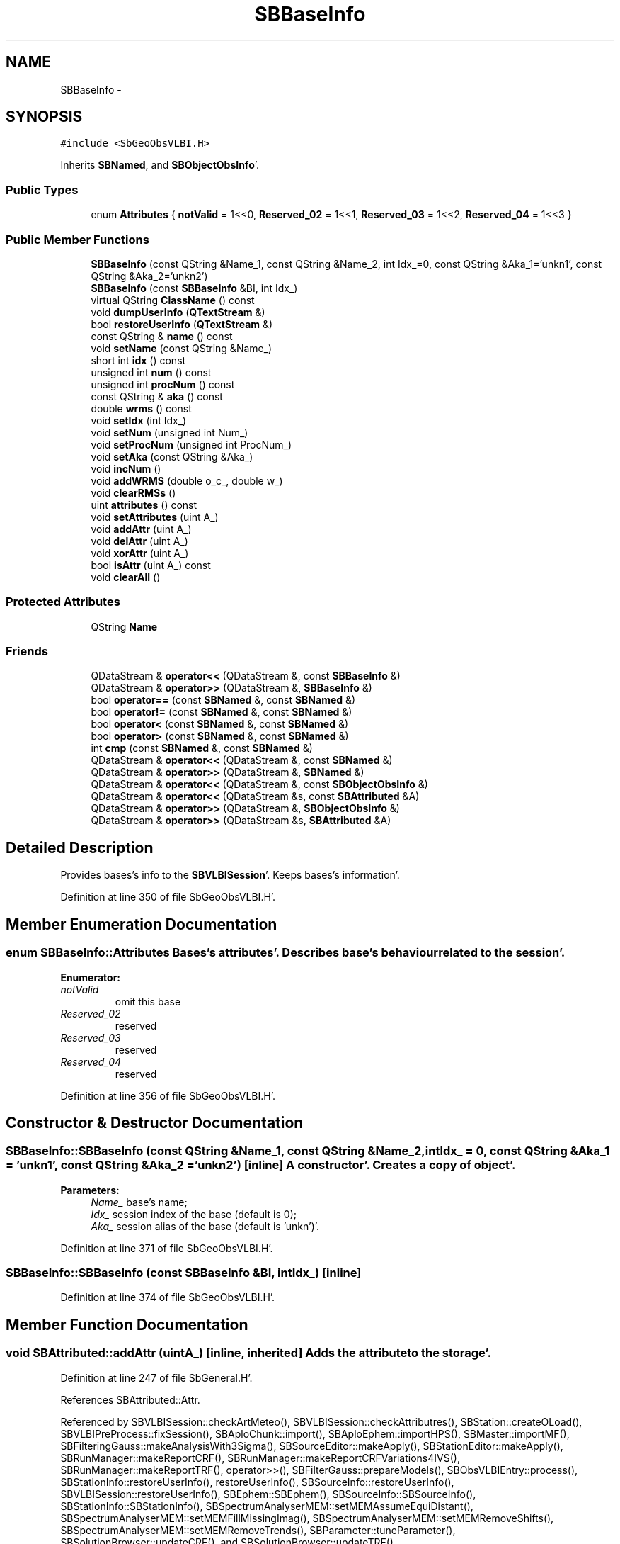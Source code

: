 .TH "SBBaseInfo" 3 "Mon May 14 2012" "Version 2.0.2" "SteelBreeze Reference Manual" \" -*- nroff -*-
.ad l
.nh
.SH NAME
SBBaseInfo \- 
.SH SYNOPSIS
.br
.PP
.PP
\fC#include <SbGeoObsVLBI\&.H>\fP
.PP
Inherits \fBSBNamed\fP, and \fBSBObjectObsInfo\fP'\&.
.SS "Public Types"

.in +1c
.ti -1c
.RI "enum \fBAttributes\fP { \fBnotValid\fP =  1<<0, \fBReserved_02\fP =  1<<1, \fBReserved_03\fP =  1<<2, \fBReserved_04\fP =  1<<3 }"
.br
.in -1c
.SS "Public Member Functions"

.in +1c
.ti -1c
.RI "\fBSBBaseInfo\fP (const QString &Name_1, const QString &Name_2, int Idx_=0, const QString &Aka_1='unkn1', const QString &Aka_2='unkn2')"
.br
.ti -1c
.RI "\fBSBBaseInfo\fP (const \fBSBBaseInfo\fP &BI, int Idx_)"
.br
.ti -1c
.RI "virtual QString \fBClassName\fP () const "
.br
.ti -1c
.RI "void \fBdumpUserInfo\fP (\fBQTextStream\fP &)"
.br
.ti -1c
.RI "bool \fBrestoreUserInfo\fP (\fBQTextStream\fP &)"
.br
.ti -1c
.RI "const QString & \fBname\fP () const "
.br
.ti -1c
.RI "void \fBsetName\fP (const QString &Name_)"
.br
.ti -1c
.RI "short int \fBidx\fP () const "
.br
.ti -1c
.RI "unsigned int \fBnum\fP () const "
.br
.ti -1c
.RI "unsigned int \fBprocNum\fP () const "
.br
.ti -1c
.RI "const QString & \fBaka\fP () const "
.br
.ti -1c
.RI "double \fBwrms\fP () const "
.br
.ti -1c
.RI "void \fBsetIdx\fP (int Idx_)"
.br
.ti -1c
.RI "void \fBsetNum\fP (unsigned int Num_)"
.br
.ti -1c
.RI "void \fBsetProcNum\fP (unsigned int ProcNum_)"
.br
.ti -1c
.RI "void \fBsetAka\fP (const QString &Aka_)"
.br
.ti -1c
.RI "void \fBincNum\fP ()"
.br
.ti -1c
.RI "void \fBaddWRMS\fP (double o_c_, double w_)"
.br
.ti -1c
.RI "void \fBclearRMSs\fP ()"
.br
.ti -1c
.RI "uint \fBattributes\fP () const "
.br
.ti -1c
.RI "void \fBsetAttributes\fP (uint A_)"
.br
.ti -1c
.RI "void \fBaddAttr\fP (uint A_)"
.br
.ti -1c
.RI "void \fBdelAttr\fP (uint A_)"
.br
.ti -1c
.RI "void \fBxorAttr\fP (uint A_)"
.br
.ti -1c
.RI "bool \fBisAttr\fP (uint A_) const "
.br
.ti -1c
.RI "void \fBclearAll\fP ()"
.br
.in -1c
.SS "Protected Attributes"

.in +1c
.ti -1c
.RI "QString \fBName\fP"
.br
.in -1c
.SS "Friends"

.in +1c
.ti -1c
.RI "QDataStream & \fBoperator<<\fP (QDataStream &, const \fBSBBaseInfo\fP &)"
.br
.ti -1c
.RI "QDataStream & \fBoperator>>\fP (QDataStream &, \fBSBBaseInfo\fP &)"
.br
.ti -1c
.RI "bool \fBoperator==\fP (const \fBSBNamed\fP &, const \fBSBNamed\fP &)"
.br
.ti -1c
.RI "bool \fBoperator!=\fP (const \fBSBNamed\fP &, const \fBSBNamed\fP &)"
.br
.ti -1c
.RI "bool \fBoperator<\fP (const \fBSBNamed\fP &, const \fBSBNamed\fP &)"
.br
.ti -1c
.RI "bool \fBoperator>\fP (const \fBSBNamed\fP &, const \fBSBNamed\fP &)"
.br
.ti -1c
.RI "int \fBcmp\fP (const \fBSBNamed\fP &, const \fBSBNamed\fP &)"
.br
.ti -1c
.RI "QDataStream & \fBoperator<<\fP (QDataStream &, const \fBSBNamed\fP &)"
.br
.ti -1c
.RI "QDataStream & \fBoperator>>\fP (QDataStream &, \fBSBNamed\fP &)"
.br
.ti -1c
.RI "QDataStream & \fBoperator<<\fP (QDataStream &, const \fBSBObjectObsInfo\fP &)"
.br
.ti -1c
.RI "QDataStream & \fBoperator<<\fP (QDataStream &s, const \fBSBAttributed\fP &A)"
.br
.ti -1c
.RI "QDataStream & \fBoperator>>\fP (QDataStream &, \fBSBObjectObsInfo\fP &)"
.br
.ti -1c
.RI "QDataStream & \fBoperator>>\fP (QDataStream &s, \fBSBAttributed\fP &A)"
.br
.in -1c
.SH "Detailed Description"
.PP 
Provides bases's info to the \fBSBVLBISession\fP'\&. Keeps bases's information'\&. 
.PP
Definition at line 350 of file SbGeoObsVLBI\&.H'\&.
.SH "Member Enumeration Documentation"
.PP 
.SS "enum \fBSBBaseInfo::Attributes\fP"Bases's attributes'\&. Describes base's behaviour related to the session'\&. 
.PP
\fBEnumerator: \fP
.in +1c
.TP
\fB\fInotValid \fP\fP
omit this base 
.TP
\fB\fIReserved_02 \fP\fP
reserved 
.TP
\fB\fIReserved_03 \fP\fP
reserved 
.TP
\fB\fIReserved_04 \fP\fP
reserved 
.PP
Definition at line 356 of file SbGeoObsVLBI\&.H'\&.
.SH "Constructor & Destructor Documentation"
.PP 
.SS "SBBaseInfo::SBBaseInfo (const QString &Name_1, const QString &Name_2, intIdx_ = \fC0\fP, const QString &Aka_1 = \fC'unkn1'\fP, const QString &Aka_2 = \fC'unkn2'\fP)\fC [inline]\fP"A constructor'\&. Creates a copy of object'\&. 
.PP
\fBParameters:\fP
.RS 4
\fIName_\fP base's name; 
.br
\fIIdx_\fP session index of the base (default is 0); 
.br
\fIAka_\fP session alias of the base (default is 'unkn')'\&. 
.RE
.PP

.PP
Definition at line 371 of file SbGeoObsVLBI\&.H'\&.
.SS "SBBaseInfo::SBBaseInfo (const \fBSBBaseInfo\fP &BI, intIdx_)\fC [inline]\fP"
.PP
Definition at line 374 of file SbGeoObsVLBI\&.H'\&.
.SH "Member Function Documentation"
.PP 
.SS "void SBAttributed::addAttr (uintA_)\fC [inline, inherited]\fP"Adds the attribute to the storage'\&. 
.PP
Definition at line 247 of file SbGeneral\&.H'\&.
.PP
References SBAttributed::Attr\&.
.PP
Referenced by SBVLBISession::checkArtMeteo(), SBVLBISession::checkAttributres(), SBStation::createOLoad(), SBVLBIPreProcess::fixSession(), SBAploChunk::import(), SBAploEphem::importHPS(), SBMaster::importMF(), SBFilteringGauss::makeAnalysisWith3Sigma(), SBSourceEditor::makeApply(), SBStationEditor::makeApply(), SBRunManager::makeReportCRF(), SBRunManager::makeReportCRFVariations4IVS(), SBRunManager::makeReportTRF(), operator>>(), SBFilterGauss::prepareModels(), SBObsVLBIEntry::process(), SBStationInfo::restoreUserInfo(), restoreUserInfo(), SBSourceInfo::restoreUserInfo(), SBVLBISession::restoreUserInfo(), SBEphem::SBEphem(), SBSourceInfo::SBSourceInfo(), SBStationInfo::SBStationInfo(), SBSpectrumAnalyserMEM::setMEMAssumeEquiDistant(), SBSpectrumAnalyserMEM::setMEMFillMissingImag(), SBSpectrumAnalyserMEM::setMEMRemoveShifts(), SBSpectrumAnalyserMEM::setMEMRemoveTrends(), SBParameter::tuneParameter(), SBSolutionBrowser::updateCRF(), and SBSolutionBrowser::updateTRF()\&.
.SS "void SBObjectObsInfo::addWRMS (doubleo_c_, doublew_)\fC [inline, inherited]\fP"Increments number of observation by one, adds RMS^2 to sum of (RMS^2)'\&. 
.PP
Definition at line 112 of file SbGeoObsVLBI\&.H'\&.
.PP
References SBObjectObsInfo::ProcNum, SBObjectObsInfo::SWeight, and SBObjectObsInfo::SWRMS2\&.
.PP
Referenced by SBObsVLBIEntry::process()\&.
.SS "const QString& SBObjectObsInfo::aka () const\fC [inline, inherited]\fP"Returns alias'\&. 
.PP
Definition at line 98 of file SbGeoObsVLBI\&.H'\&.
.PP
References SBObjectObsInfo::Aka\&.
.PP
Referenced by SBProject::addSession(), SBSolutionBrowser::batch4StochSoChanged(), SBSolutionBrowser::batch4StochStChanged(), SBProject::delSession(), SBStationInfo::dumpUserInfo(), dumpUserInfo(), SBSourceInfo::dumpUserInfo(), SBVLBISession::fillDicts(), SBVLBIPreProcess::fillObsListView(), SBSolution::guessParameterName(), SBObsVLBIEntry::isEligible(), SBCableLI::key(), SBStaInfoLI::key(), SBBasInfoLI::key(), SBSouInfoLI::key(), SBSolutionBrowser::lookupParameters(), SBRunManager::makeReportCRFVariations(), SBRunManager::makeReportMaps(), SBRunManager::makeReportTRFVariations(), operator<<(), SBObsVLBIEntry::process(), SBSourceInfo::restoreUserInfo(), SBStaParsEditor::SBStaParsEditor(), sinex_tro_TropSolutionStation(), SBCableLI::text(), SBStaInfoLI::text(), SBBasInfoLI::text(), SBSouInfoLI::text(), SBSolutionBrowser::wLocalSoPars(), SBSolutionBrowser::wLocalStPars(), and SBVLBISessionEditor::wObservs()\&.
.SS "uint SBAttributed::attributes () const\fC [inline, inherited]\fP"Returns the attributes'\&. 
.PP
Definition at line 243 of file SbGeneral\&.H'\&.
.PP
References SBAttributed::Attr\&.
.PP
Referenced by SBCoordinates::operator==(), and SBVLBISessionEditor::~SBVLBISessionEditor()\&.
.SS "virtual QString SBBaseInfo::ClassName () const\fC [inline, virtual]\fP"Refers to a class name (debug info) 
.PP
Reimplemented from \fBSBNamed\fP'\&.
.PP
Definition at line 378 of file SbGeoObsVLBI\&.H'\&.
.PP
Referenced by restoreUserInfo()\&.
.SS "void SBAttributed::clearAll ()\fC [inline, inherited]\fP"Removes all attributes'\&. 
.PP
Definition at line 255 of file SbGeneral\&.H'\&.
.PP
References SBAttributed::Attr\&.
.SS "void SBObjectObsInfo::clearRMSs ()\fC [inline, inherited]\fP"
.PP
Definition at line 113 of file SbGeoObsVLBI\&.H'\&.
.PP
References SBObjectObsInfo::ProcNum, SBObjectObsInfo::SWeight, and SBObjectObsInfo::SWRMS2\&.
.SS "void SBAttributed::delAttr (uintA_)\fC [inline, inherited]\fP"Deletes the attribute from the storage'\&. 
.PP
Definition at line 249 of file SbGeneral\&.H'\&.
.PP
References SBAttributed::Attr\&.
.PP
Referenced by SBProject::addSession(), SBVLBISession::checkAttributres(), SBVLBIPreProcess::clearPars(), SBStation::deleteOLoad(), SBObsVLBIEntry::isEligible(), SBFilteringGauss::makeAnalysisWith3Sigma(), SBRunManager::makeReportCRF(), SBRunManager::makeReportCRFVariations4IVS(), SBRunManager::makeReportTRF(), SBStationInfo::restoreUserInfo(), restoreUserInfo(), SBSourceInfo::restoreUserInfo(), SBVLBISession::restoreUserInfo(), SBParameter::rw(), SBEphem::SBEphem(), SBStation::SBStation(), SBSpectrumAnalyserMEM::setMEMAssumeEquiDistant(), SBSpectrumAnalyserMEM::setMEMFillMissingImag(), SBSpectrumAnalyserMEM::setMEMRemoveShifts(), SBSpectrumAnalyserMEM::setMEMRemoveTrends(), and SBParameter::tuneParameter()\&.
.SS "void SBBaseInfo::dumpUserInfo (\fBQTextStream\fP &ts)"
.PP
Definition at line 341 of file SbGeoObsVLBI\&.C'\&.
.PP
References SBObjectObsInfo::aka(), SBAttributed::isAttr(), SBNamed::name(), and notValid\&.
.SS "short int SBObjectObsInfo::idx () const\fC [inline, inherited]\fP"Returns local index'\&. 
.PP
Definition at line 92 of file SbGeoObsVLBI\&.H'\&.
.PP
References SBObjectObsInfo::Idx\&.
.PP
Referenced by SBVLBISession::checkArtMeteo(), SBVLBISession::checkAttributres(), SBVLBISession::fillDicts(), SBCableLI::key(), SBStaInfoLI::key(), SBBasInfoLI::key(), SBSouInfoLI::key(), SBVLBISession::parseObsDumpString(), SBStationInfo::restoreUserInfo(), SBCableLI::text(), SBStaInfoLI::text(), SBBasInfoLI::text(), and SBSouInfoLI::text()\&.
.SS "void SBObjectObsInfo::incNum ()\fC [inline, inherited]\fP"Increments number of observation by one'\&. 
.PP
Definition at line 110 of file SbGeoObsVLBI\&.H'\&.
.PP
References SBObjectObsInfo::Num\&.
.SS "bool SBAttributed::isAttr (uintA_) const\fC [inline, inherited]\fP"Returns TRUE if the attribute is set'\&. 
.PP
Definition at line 253 of file SbGeneral\&.H'\&.
.PP
References SBAttributed::Attr\&.
.PP
Referenced by SBStationEditor::acquireData(), SBStaParsEditor::acquireData(), SBObsVLBIEntry::ambientH_1(), SBObsVLBIEntry::ambientH_2(), SBObsVLBIEntry::ambientP_1(), SBObsVLBIEntry::ambientP_2(), SBObsVLBIEntry::ambientT_1(), SBObsVLBIEntry::ambientT_2(), SBDelay::calc(), SBVLBISession::checkArtMeteo(), SBVLBISession::checkAttributres(), collectListOfSINEXParameters(), SBStationInfo::dumpUserInfo(), dumpUserInfo(), SBSourceInfo::dumpUserInfo(), SBVLBISession::dumpUserInfo(), SBFilterModel::eliminateAfter(), SBFilterModel::eliminateBefore(), SBVLBIPreProcess::fillObsListView(), SBRunManager::fillParameterList(), SBMEM::fpe(), SBFilterGauss::interpolate(), SBObservation::isEligible(), SBObsVLBIEntry::isEligible(), SBVLBIObsPPLI::key(), SBSourceListItem::key(), SBStationListItem::key(), SBVLBISesInfoLI::key(), SBVLBISesPreProcLI::key(), SBVLBIObsLI::key(), SBStaInfoLI::key(), SBBasInfoLI::key(), SBSouInfoLI::key(), SBStationImport::loadOLoad(), SBParameter::m(), SBRunManager::makeReportCRF(), SBRunManager::makeReportCRFVariations(), SBRunManager::makeReportCRFVariations4IVS(), SBRunManager::makeReportMaps(), SBRunManager::makeReportTRF(), SBRunManager::makeReportTRFVariations(), operator<<(), operator>>(), SBVLBIObsPPLI::paintCell(), SBObsVLBIEntry::process(), SBRunManager::process_m1(), SBMEM::readDataFile(), SBParameter::rw(), SBStaParsEditor::SBStaParsEditor(), SBProjectCreate::selChanged(), sinex_SiteEccentricityBlock(), sinex_SiteIDBlock(), sinex_SourceIDBlock(), SBParameter::str4compare(), SBVLBIObsPPLI::text(), SBSourceListItem::text(), SBStationListItem::text(), SBVLBISesInfoLI::text(), SBVLBISesPreProcLI::text(), SBVLBIObsLI::text(), SBStaInfoLI::text(), SBBasInfoLI::text(), SBSouInfoLI::text(), SBMasterRecBrowser::SBMRListItem::text(), SBSolutionBrowser::updateCRF(), SBBrowseSources::updateList(), SBSolutionBrowser::updateTRF(), SBVLBISessionEditor::wObservs(), SBSourceEditor::wStats(), SBStationEditor::wStats(), and SBStation::~SBStation()\&.
.SS "const QString& SBNamed::name () const\fC [inline, inherited]\fP"
.PP
Definition at line 215 of file SbGeo\&.H'\&.
.PP
References SBNamed::Name\&.
.PP
Referenced by SBVLBINetEntryEditor::accept(), SBSourceEditor::acquireData(), SBSiteEditor::acquireData(), SBStationEditor::acquireData(), SBStochParameter::addPar(), SBProject::addSession(), SBSite::addStation(), SBParameterList::append(), SBVector::at(), SBMatrix::at(), SBUpperMatrix::at(), SBSymMatrix::at(), SBStation::axisOffsetLenght(), SBSolutionBrowser::batch4StochEOPChanged(), SBSolutionBrowser::batch4StochSoChanged(), SBSolutionBrowser::batch4StochStChanged(), SBEphem::calc(), SBStation::calcDisplacement(), SBSetupDialog::chkPacker(), SBVLBIPreProcess::clearPars(), SBEstimator::collectContStochs4NextBatch(), collectListOfSINEXParameters(), collectListOfSINEXParameters4NEQ(), SB_CRF::collectObjAliases(), SBObsVLBIStatistics::collectStatistics(), SBRunManager::constraintSourceCoord(), SBRunManager::constraintStationCoord(), SBRunManager::constraintStationVeloc(), SBSource::createParameters(), SBProjectCreate::createProject(), SBTestFrame::createWidget4Test(), SBTestEphem::createWidget4Test(), SBVLBIPreProcess::currentSesChange(), SBPlotArea::defineAreas(), SBSiteEditor::deleteEntry(), SBVLBISetView::deleteEntry(), SBStuffSources::deleteEntryS(), SBStuffStations::deleteEntryS(), SBSolution::deleteSolution(), SBSetupDialog::delInst(), SBSetupDialog::delPacker(), SBEstimator::Group::delParameter(), SBProjectEdit::delSession(), SBProject::delSession(), SBSite::delStation(), SBPlateMotion::displacement(), SBStuffAplo::draw(), SBPlotArea::drawFrames(), SBStochParameter::dump2File(), SBSolution::dumpParameters(), dumpUserInfo(), SBSourceInfo::dumpUserInfo(), SBVLBISession::dumpUserInfo(), SBVLBISet::dumpUserInfo(), SBParametersEditor::editParameter(), SBAploChunk::fillDict(), SBVLBISet::fillDicts(), SBVLBIPreProcess::fillObsListView(), SBVLBIPreProcess::fillSessAttr(), SBCatalog::find(), SBSolution::getGlobalParameter4Report(), SBAploChunk::import(), SBVLBISet::import(), SBEcc::importEccDat(), SBAploEphem::importHPS(), SBMaster::importMF(), SBProjectCreate::init(), SBFCList::insert(), SBInstitutionList::insert(), SBCatalog::insert(), SBParameterList::inSort(), SBCatalog::inSort(), SBStochParameterList::inSort(), SB_TRF::inSort(), SBObsVLBIStatSrcLI::key(), SBParameterLI::key(), SBSourceListItem::key(), SBStationListItem::key(), SBObsVLBIStatStaLI::key(), SBVLBISesInfoLI::key(), SBSiteListItem::key(), SBObsVLBIStatRecordLI::key(), SBBasInfoLI::key(), SBSouInfoLI::key(), SBAploEntryLI::key(), SBTestStationLI::key(), SBStationImport::loadNScodes(), SBStationImport::loadOLoad(), SBSolution::loadStatistics(), SBRunManager::loadVLBISession_m1(), SBRunManager::loadVLBISessions_m2(), SB_CRF::lookupNearest(), SB_TRF::lookupNearest(), SBSolutionBrowser::lookupParameters(), SBSourceEditor::makeApply(), SBSiteEditor::makeApply(), SBStationEditor::makeApply(), SBRunManager::makeReportCRF(), SBRunManager::makeReportCRFVariations(), SBRunManager::makeReportCRFVariations4IVS(), SBRunManager::makeReportEOP(), SBRunManager::makeReportMaps(), SBRunManager::makeReportNormalEqs(), SBRunManager::makeReports(), SBRunManager::makeReportSessionStatistics(), SBRunManager::makeReportTRF(), SBRunManager::makeReportTRFVariations(), SBRunManager::makeReportTroposphere(), SBEstimator::mapContStochs4NewBatch(), SBMaster::mapFiles(), SBMaster::mapRecords(), matT_x_mat(), SBEstimator::moveGlobalInfo(), SBEstimator::moveGlobalInfo_Old(), SBFileConv::open4In(), SBFileConv::open4Out(), SBEphem::openFile(), SBVector::operator()(), SBSolidTideLd::operator()(), SBTideLd::operator()(), SBMatrix::operator()(), SBRefraction::operator()(), SBUpperMatrix::operator()(), operator*(), operator+(), SBVector::operator+=(), SBMatrix::operator+=(), SBUpperMatrix::operator+=(), operator-(), SBVector::operator-=(), SBMatrix::operator-=(), SBUpperMatrix::operator-=(), SBObsVLBIEntry::operator<(), operator<<(), SBVector::operator=(), SBMatrix::operator=(), SBUpperMatrix::operator=(), SBVLBISesInfo::operator=(), SBVector::operator==(), SBObsVLBIEntry::operator==(), SBVLBISesInfo::operator==(), operator>>(), operator~(), SBSymMatrix::operator~(), SBPlotArea::output4Files(), SBSolution::path2GlbDir(), SBSolution::path2LocDir(), SBSolution::path2StcDir(), SBEstimator::prepare4Local(), SBSite::prepareDicts(), SBVLBIPreProcess::preProcess(), SBObsVLBIEntry::process(), SBRunManager::process_m1(), SBRunManager::process_m2(), SBVLBIPreProcess::procScenario_2(), SBProjectSel::ProjectListItem::ProjectListItem(), QuadraticForm(), SBRefraction::refrDir(), SBAploEphem::registerStation(), SBInstitutionList::remove(), SBParameterList::remove(), SBStochParameterList::remove(), SBVLBISet::removeSession(), SBParameterList::report(), SBStochParameter::report(), restoreUserInfo(), SBSourceInfo::restoreUserInfo(), SBVLBISession::restoreUserInfo(), RRT(), RTR(), SBParameter::rw(), SBPlot::save2PS(), SBVLBISet::saveSession(), SBRunManager::saveVLBISessions_m1(), SBRunManager::saveVLBISessions_m2(), SBCoordsEditor::SBCoordsEditor(), SBEstimator::SBEstimator(), SBModelEditor::SBModelEditor(), SBObsVLBIStatBrowser::SBObsVLBIStatBrowser(), SBObsVLBIStatSrc::SBObsVLBIStatSrc(), SBObsVLBIStatSta::SBObsVLBIStatSta(), SBParametersEditor::SBParametersEditor(), SBPlateMotion::SBPlateMotion(), SBPlot::SBPlot(), SBPlotDialog::SBPlotDialog(), SBProjectEdit::SBProjectEdit(), SBRunManager::SBRunManager(), SBSolution::SBSolution(), SBSolutionBrowser::SBSolutionBrowser(), SBStuffEphem::SBStuffEphem(), SBTestAPLoad::SBTestAPLoad(), SBTestDiurnEOP::SBTestDiurnEOP(), SBTestEphem::SBTestEphem(), SBTestFrame::SBTestFrame(), SBTestNutation::SBTestNutation(), SBTestOceanTides::SBTestOceanTides(), SBTestPolarTides::SBTestPolarTides(), SBTestSolidTides::SBTestSolidTides(), SBVLBINetEntryEditor::SBVLBINetEntryEditor(), SBVLBISessionEditor::SBVLBISessionEditor(), SBVector::set(), SBMatrix::set(), SBUpperMatrix::set(), SBMatrix::setCol(), SBUpperMatrix::setCol(), SBFCList::setDefault(), SB_TRF::setSiteName(), SBMatrix::setVector(), SBUpperMatrix::setVector(), Solve(), SBEstimator::solveLocals(), SBObsVLBIEntry::source(), SBTestSolidTides::stationChange(), SBTestOceanTides::stationChange(), SBTestPolarTides::stationChange(), SBTestAPLoad::stationChange(), SBParameter::str4compare(), SBRunManager::stripTRF(), SBSolution::submitGlobalParameters(), SBSolution::submitLocalParameters(), SBSolution::submitStochasticParameters(), SBMatrix::T(), SBUpperMatrix::T(), SBFileConvLI::text(), SBParameterLI::text(), SBObsVLBIStatSrcLI::text(), SBSourceListItem::text(), SBStationListItem::text(), SBObsVLBIStatStaLI::text(), SBVLBISesInfoLI::text(), SBSolutionBatchLI::text(), SBSiteListItem::text(), SBObsVLBIStatRecordLI::text(), SBVLBISesPreProcLI::text(), SBSetupDialog::SBInstLI::text(), SBBasInfoLI::text(), SBSouInfoLI::text(), SBAploEntryLI::text(), SBTestStationLI::text(), SBVLBINetworkEditor::NetworkListItem::text(), SBMasterRecBrowser::SBMRListItem::text(), SBStochParameter::update(), SBSolution::updateParameter(), SBVLBIPreProcess::updateSession(), SBParameterList::updateSolution(), SBMainWindow::UtilitiesCollectStat4Prj(), SBPlateMotion::velocity(), SBVLBIPreProcess::wAttributes(), SBSourceEditor::wCoordinates(), SBParametersEditor::wEOPParameters(), SBSolutionBrowser::wLocalEOPPars(), SBSolutionBrowser::wLocalSoPars(), SBSolutionBrowser::wLocalStPars(), SBStationEditor::wNames(), SBVLBISessionEditor::wObservs(), SBParametersEditor::wOtherParameters(), SBVLBISessionEditor::wParameters(), writeNormalEquationSystem(), SBSiteEditor::wSite(), SBParametersEditor::wSourceParameters(), SBParametersEditor::wStationParameters(), SBSolutionBrowser::wStochEOPPars(), SBSolutionBrowser::wStochSoPars(), SBSolutionBrowser::wStochStPars(), SBParametersEditor::wTestParameters(), and SBSolutionBrowser::wWRMSs()\&.
.SS "unsigned int SBObjectObsInfo::num () const\fC [inline, inherited]\fP"Returns number of observations'\&. 
.PP
Definition at line 94 of file SbGeoObsVLBI\&.H'\&.
.PP
References SBObjectObsInfo::Num\&.
.PP
Referenced by SBProject::addSession(), SBSolutionBrowser::batch4StochSoChanged(), SBSolutionBrowser::batch4StochStChanged(), SBProject::delSession(), SBStaInfoLI::key(), SBBasInfoLI::key(), SBSouInfoLI::key(), SBRunManager::makeReportCRFVariations4IVS(), SBStaInfoLI::text(), SBBasInfoLI::text(), SBSouInfoLI::text(), SBSolutionBrowser::wLocalSoPars(), and SBSolutionBrowser::wLocalStPars()\&.
.SS "unsigned int SBObjectObsInfo::procNum () const\fC [inline, inherited]\fP"Returns number of processed observations'\&. 
.PP
Definition at line 96 of file SbGeoObsVLBI\&.H'\&.
.PP
References SBObjectObsInfo::ProcNum\&.
.PP
Referenced by SBStaInfoLI::key(), SBBasInfoLI::key(), SBSouInfoLI::key(), SBStaInfoLI::text(), SBBasInfoLI::text(), and SBSouInfoLI::text()\&.
.SS "bool SBBaseInfo::restoreUserInfo (\fBQTextStream\fP &ts)"
.PP
Definition at line 350 of file SbGeoObsVLBI\&.C'\&.
.PP
References SBAttributed::addAttr(), ClassName(), SBLog::DATA, SBLog::DBG, SBAttributed::delAttr(), Log, SBNamed::name(), notValid, and SBLog::write()\&.
.PP
Referenced by SBBaseInfoList::restoreUserInfo()\&.
.SS "void SBObjectObsInfo::setAka (const QString &Aka_)\fC [inline, inherited]\fP"Sets up alias'\&. 
.PP
Definition at line 108 of file SbGeoObsVLBI\&.H'\&.
.PP
References SBObjectObsInfo::Aka\&.
.SS "void SBAttributed::setAttributes (uintA_)\fC [inline, inherited]\fP"Sets up the attributes'\&. 
.PP
Definition at line 245 of file SbGeneral\&.H'\&.
.PP
References SBAttributed::Attr\&.
.PP
Referenced by SBCelestBody::SBCelestBody(), and SBVLBISessionEditor::~SBVLBISessionEditor()\&.
.SS "void SBObjectObsInfo::setIdx (intIdx_)\fC [inline, inherited]\fP"Sets up index'\&. 
.PP
Definition at line 102 of file SbGeoObsVLBI\&.H'\&.
.PP
References SBObjectObsInfo::Idx\&.
.SS "void SBNamed::setName (const QString &Name_)\fC [inline, inherited]\fP"
.PP
Definition at line 216 of file SbGeo\&.H'\&.
.PP
References SBNamed::Name\&.
.PP
Referenced by SBVLBINetEntryEditor::accept(), SBSourceEditor::acquireData(), SBSiteEditor::acquireData(), SBStationEditor::acquireData(), SBObsVLBIStatistics::collectStatistics(), SBVLBIPreProcess::currentSesChange(), SBVLBISet::import(), SBVLBISet::loadSession(), SBVLBISesInfo::operator=(), operator>>(), SBPlotArea::output4Files(), SBFilteringGauss::redrawDataPlot_ExpMode(), SBBaseInfoList::restoreUserInfo(), SBSourceInfoList::restoreUserInfo(), SBMasterRecord::SBMasterRecord(), SBSolution::SBSolution(), SB_TRF::setSiteName(), SBTestSolidTides::stationChange(), SBTestOceanTides::stationChange(), SBTestPolarTides::stationChange(), SBTestAPLoad::stationChange(), and SBVLBIPreProcess::updateSession()\&.
.SS "void SBObjectObsInfo::setNum (unsigned intNum_)\fC [inline, inherited]\fP"Sets up number of observations per object'\&. 
.PP
Definition at line 104 of file SbGeoObsVLBI\&.H'\&.
.PP
References SBObjectObsInfo::Num\&.
.PP
Referenced by SBProject::addSession(), SBSolutionBrowser::batch4StochSoChanged(), SBSolutionBrowser::batch4StochStChanged(), SBProject::delSession(), and SBSolutionBrowser::lookupParameters()\&.
.SS "void SBObjectObsInfo::setProcNum (unsigned intProcNum_)\fC [inline, inherited]\fP"Sets up number of processed observations per object'\&. 
.PP
Definition at line 106 of file SbGeoObsVLBI\&.H'\&.
.PP
References SBObjectObsInfo::ProcNum\&.
.SS "double SBObjectObsInfo::wrms () const\fC [inline, inherited]\fP"
.PP
Definition at line 99 of file SbGeoObsVLBI\&.H'\&.
.PP
References SBObjectObsInfo::SWeight, and SBObjectObsInfo::SWRMS2\&.
.PP
Referenced by SBStaInfoLI::key(), SBBasInfoLI::key(), SBSouInfoLI::key(), SBStaInfoLI::text(), SBBasInfoLI::text(), and SBSouInfoLI::text()\&.
.SS "void SBAttributed::xorAttr (uintA_)\fC [inline, inherited]\fP"Toggles the attribute in the storage'\&. 
.PP
Definition at line 251 of file SbGeneral\&.H'\&.
.PP
References SBAttributed::Attr\&.
.PP
Referenced by SBStaParsEditor::acquireData(), SBVLBIPreProcess::toggleEntryMarkEnable(), and SBVLBIPreProcess::toggleEntryMoveEnable()\&.
.SH "Friends And Related Function Documentation"
.PP 
.SS "int cmp (const \fBSBNamed\fP &N1, const \fBSBNamed\fP &N2)\fC [friend, inherited]\fP"Compares two instances of \fBSBNamed\fP, returns (-1:0:+1)'\&. 
.PP
Definition at line 253 of file SbGeo\&.H'\&.
.PP
Referenced by SBStochParameterList::compareItems(), and SBMasterFile::compareItems()\&.
.SS "bool operator!= (const \fBSBNamed\fP &N1, const \fBSBNamed\fP &N2)\fC [friend, inherited]\fP"Compares two instances of \fBSBNamed\fP'\&. 
.PP
Definition at line 238 of file SbGeo\&.H'\&.
.SS "bool operator< (const \fBSBNamed\fP &N1, const \fBSBNamed\fP &N2)\fC [friend, inherited]\fP"Compares two instances of \fBSBNamed\fP'\&. 
.PP
Definition at line 243 of file SbGeo\&.H'\&.
.SS "QDataStream & operator<< (QDataStream &s, const \fBSBObjectObsInfo\fP &Oi)\fC [friend, inherited]\fP"Output to the data stream'\&. 
.PP
Definition at line 122 of file SbGeoObsVLBI\&.H'\&.
.SS "QDataStream & operator<< (QDataStream &s, const \fBSBNamed\fP &W)\fC [friend, inherited]\fP"Saves object to the data stream'\&. 
.PP
Definition at line 258 of file SbGeo\&.H'\&.
.SS "QDataStream& operator<< (QDataStream &s, const \fBSBAttributed\fP &A)\fC [friend, inherited]\fP"
.PP
Definition at line 259 of file SbGeneral\&.H'\&.
.SS "QDataStream & operator<< (QDataStream &s, const \fBSBBaseInfo\fP &B)\fC [friend]\fP"Saves to the data stream'\&. 
.PP
Definition at line 393 of file SbGeoObsVLBI\&.H'\&.
.SS "bool operator== (const \fBSBNamed\fP &N1, const \fBSBNamed\fP &N2)\fC [friend, inherited]\fP"Compares two instances of \fBSBNamed\fP'\&. 
.PP
Definition at line 233 of file SbGeo\&.H'\&.
.SS "bool operator> (const \fBSBNamed\fP &N1, const \fBSBNamed\fP &N2)\fC [friend, inherited]\fP"Compares two instances of \fBSBNamed\fP'\&. 
.PP
Definition at line 248 of file SbGeo\&.H'\&.
.SS "QDataStream & operator>> (QDataStream &s, \fBSBObjectObsInfo\fP &Oi)\fC [friend, inherited]\fP"Input from the data stream'\&. 
.PP
Definition at line 128 of file SbGeoObsVLBI\&.H'\&.
.SS "QDataStream & operator>> (QDataStream &s, \fBSBNamed\fP &W)\fC [friend, inherited]\fP"Loads object from the data stream'\&. 
.PP
Definition at line 263 of file SbGeo\&.H'\&.
.SS "QDataStream& operator>> (QDataStream &s, \fBSBAttributed\fP &A)\fC [friend, inherited]\fP"
.PP
Definition at line 260 of file SbGeneral\&.H'\&.
.SS "QDataStream & operator>> (QDataStream &s, \fBSBBaseInfo\fP &B)\fC [friend]\fP"Loads from the data stream'\&. 
.PP
Definition at line 399 of file SbGeoObsVLBI\&.H'\&.
.SH "Member Data Documentation"
.PP 
.SS "QString \fBSBNamed::Name\fP\fC [protected, inherited]\fP"
.PP
Definition at line 206 of file SbGeo\&.H'\&.
.PP
Referenced by SBVLBISesInfo::fileName(), SBNamed::name(), operator<<(), SBNamed::operator=(), SBStation::operator=(), SBSite::operator=(), SBOLoadCarrier::operator==(), operator>>(), SBStochParameter::report(), SBNamed::SBNamed(), SBNamed::setName(), SBSite::updateSite(), and SBStation::updateStation()\&.

.SH "Author"
.PP 
Generated automatically by Doxygen for SteelBreeze Reference Manual from the source code'\&.
